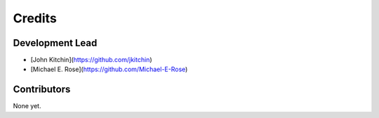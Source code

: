 =======
Credits
=======

Development Lead
----------------

* [John Kitchin](https://github.com/jkitchin)
* [Michael E. Rose](https://github.com/Michael-E-Rose)

Contributors
------------

None yet.
